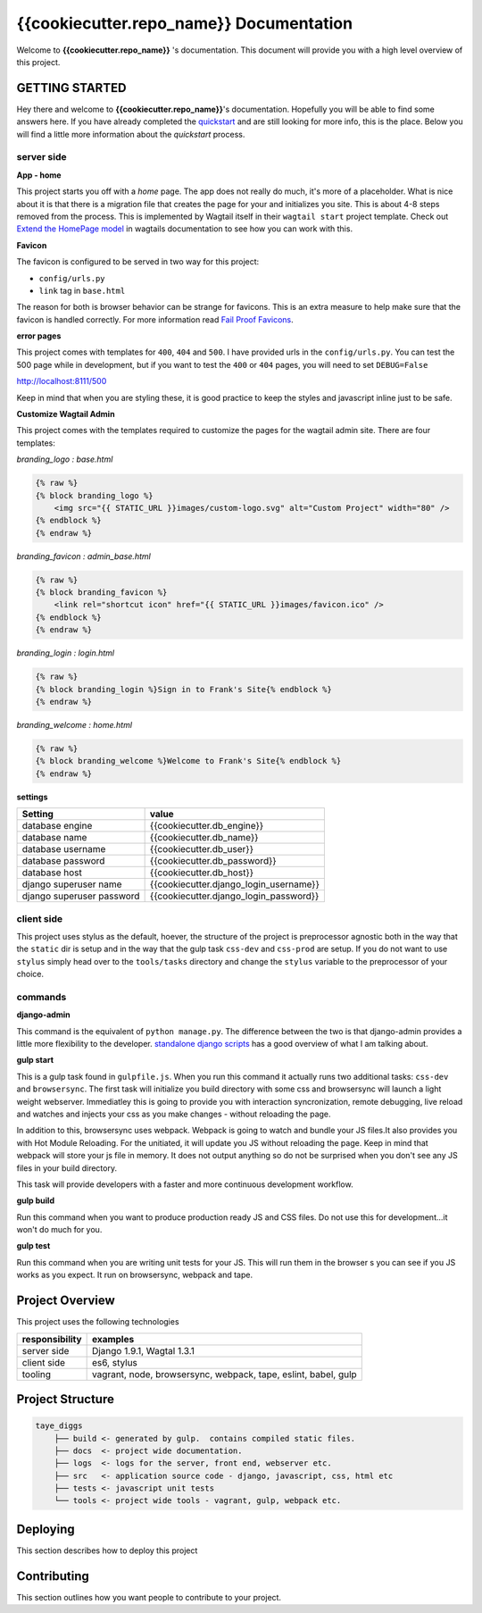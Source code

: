 ****************************************
{{cookiecutter.repo_name}} Documentation
****************************************

Welcome to **{{cookiecutter.repo_name}}** 's documentation.  This document will provide you with a high level overview of this project.

GETTING STARTED
===============

Hey there and welcome to **{{cookiecutter.repo_name}}**'s documentation.  Hopefully you will be able to find some answers here.  If you have already completed the `quickstart`_ and are still looking for more info, this is the place.  Below you will find a little more information about the *quickstart* process.

server side
-----------

**App - home**

This project starts you off with a *home* page.  The app does not really do much, it's more of a placeholder.  What is nice about it is that there is a migration file that creates the page for your and initializes you site.  This is about 4-8 steps removed from the process.  This is implemented by Wagtail itself in their ``wagtail start`` project template.  Check out `Extend the HomePage model`_ in wagtails documentation to see how you can work with this.

**Favicon**

The favicon is configured to be served in two way for this project:

* ``config/urls.py``
* ``link`` tag in ``base.html``

The reason for both is browser behavior can be strange for favicons.  This is an extra measure to help make sure that the favicon is handled correctly.  For more information read `Fail Proof Favicons`_.

**error pages**

This project comes with templates for ``400``, ``404`` and ``500``.  I have provided urls in the ``config/urls.py``.  You can test the 500 page while in development, but if you want to test the ``400`` or ``404`` pages, you will need to set ``DEBUG=False``

http://localhost:8111/500

Keep in mind that when you are styling these, it is good practice to keep the styles and javascript inline just to be safe.

**Customize Wagtail Admin**

This project comes with the templates required to customize the pages for the wagtail admin site.  There are four templates:

*branding_logo : base.html*

.. code-block:: html

    {% raw %}
    {% block branding_logo %}
        <img src="{{ STATIC_URL }}images/custom-logo.svg" alt="Custom Project" width="80" />
    {% endblock %}
    {% endraw %}

*branding_favicon : admin_base.html*

.. code-block:: html

    {% raw %}
    {% block branding_favicon %}
        <link rel="shortcut icon" href="{{ STATIC_URL }}images/favicon.ico" />
    {% endblock %}
    {% endraw %}

*branding_login : login.html*

.. code-block:: html

    {% raw %}
    {% block branding_login %}Sign in to Frank's Site{% endblock %}
    {% endraw %}

*branding_welcome : home.html*

.. code-block:: html

    {% raw %}
    {% block branding_welcome %}Welcome to Frank's Site{% endblock %}
    {% endraw %}

**settings**

+---------------------------+----------------------------------------+
| Setting                   | value                                  |
+===========================+========================================+
| database engine           | {{cookiecutter.db_engine}}             |
+---------------------------+----------------------------------------+
| database name             | {{cookiecutter.db_name}}               |
+---------------------------+----------------------------------------+
| database username         | {{cookiecutter.db_user}}               |
+---------------------------+----------------------------------------+
| database password         | {{cookiecutter.db_password}}           |
+---------------------------+----------------------------------------+
| database host             | {{cookiecutter.db_host}}               |
+---------------------------+----------------------------------------+
| django superuser name     | {{cookiecutter.django_login_username}} |
+---------------------------+----------------------------------------+
| django superuser password | {{cookiecutter.django_login_password}} |
+---------------------------+----------------------------------------+


client side
-----------

This project uses stylus as the default, hoever, the structure of the project is preprocessor agnostic both in the way that the ``static`` dir is setup and in the way that the gulp task ``css-dev`` and ``css-prod`` are setup.  If you do not want to use ``stylus`` simply head over to the ``tools/tasks`` directory and change the ``stylus`` variable to the preprocessor of your choice.

commands
--------

**django-admin**

This command is the equivalent of ``python manage.py``.  The difference between the two is that django-admin provides a little more flexibility to the developer.  `standalone django scripts`_ has a good overview of what I am talking about.

**gulp start**

This is a gulp task found in ``gulpfile.js``.  When you run this command it actually runs two additional tasks: ``css-dev`` and ``browsersync``. The first task will initialize you build directory with some css and browsersync will launch a light weight webserver.  Immediatley this is going to provide you with interaction syncronization, remote debugging, live reload and watches and injects your css as you make changes - without reloading the page.

In addition to this, browsersync uses webpack.  Webpack is going to watch and bundle your JS files.It also provides you with Hot Module Reloading.  For the unitiated, it will update you JS without reloading the page.  Keep in mind that webpack will store your js file in memory.  It does not output anything so do not be surprised when you don't see any JS files in your build directory.

This task will provide developers with a faster and more continuous development workflow.

**gulp build**

Run this command when you want to produce production ready JS and CSS files.  Do not use this for development...it won't do much for you.

**gulp test**

Run this command when you are writing unit tests for your JS.  This will run them in the browser s you can see if you JS works as you expect.  It run on browsersync, webpack and tape.

Project Overview
================

This project uses the following technologies

+----------------+----------------------------------------------------------------+
| responsibility | examples                                                       |
+================+================================================================+
| server side    | Django 1.9.1, Wagtal 1.3.1                                     |
+----------------+----------------------------------------------------------------+
| client side    | es6, stylus                                                    |
+----------------+----------------------------------------------------------------+
| tooling        | vagrant, node, browsersync, webpack, tape, eslint, babel, gulp |
+----------------+----------------------------------------------------------------+

Project Structure
=================

.. code-block::

    taye_diggs
        ├── build <- generated by gulp.  contains compiled static files.
        ├── docs  <- project wide documentation.
        ├── logs  <- logs for the server, front end, webserver etc.
        ├── src   <- application source code - django, javascript, css, html etc
        ├── tests <- javascript unit tests
        └── tools <- project wide tools - vagrant, gulp, webpack etc.


Deploying
=========

This section describes how to deploy this project


Contributing
============

This section outlines how you want people to contribute to your project.

.. _quickstart: http://google.ca
.. _standalone django scripts: http://www.b-list.org/weblog/2007/sep/22/standalone-django-scripts/
.. _Extend the HomePage model: http://docs.wagtail.io/en/v1.3.1/getting_started/tutorial.html
.. _Fail Proof Favicons: http://staticfiles.productiondjango.com/blog/failproof-favicons/

